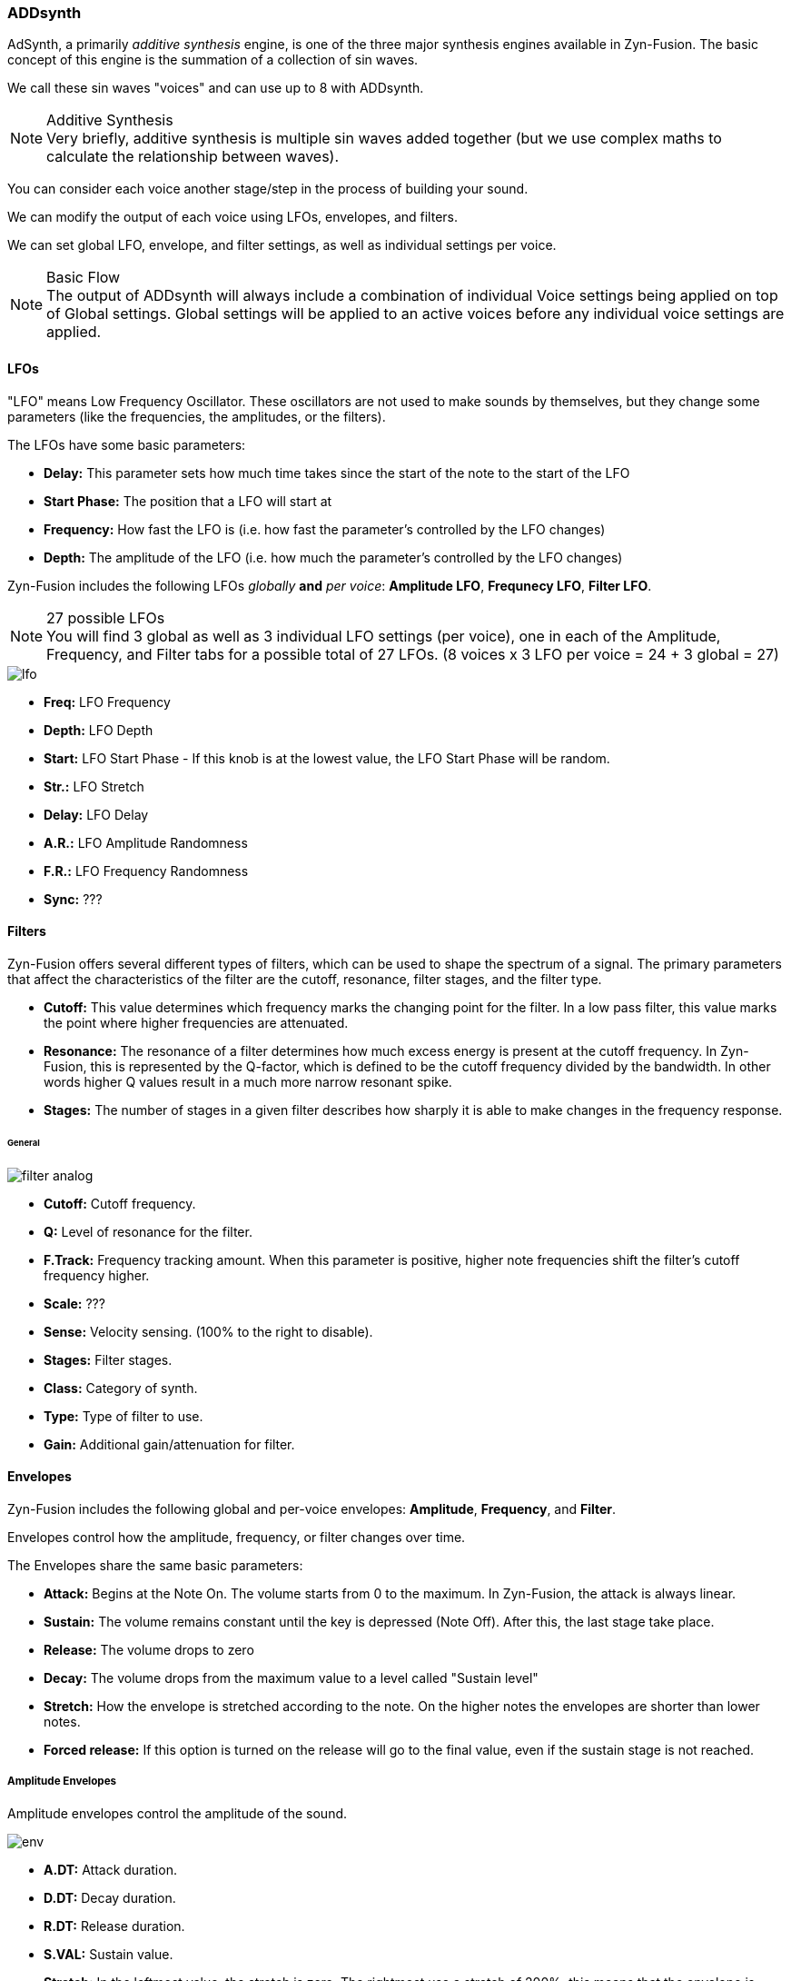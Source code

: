 === ADDsynth

AdSynth, a primarily _additive synthesis_ engine, is one of the three major synthesis engines available in Zyn-Fusion. The basic concept of this engine is the summation of a collection of sin waves.

We call these sin waves "voices" and can use up to 8 with ADDsynth.

.Additive Synthesis
NOTE: Very briefly, additive synthesis is multiple sin waves added together (but we use complex maths to calculate the relationship between waves).

You can consider each voice another stage/step in the process of building your sound.

We can modify the output of each voice using LFOs, envelopes, and filters.

We can set global LFO, envelope, and filter settings, as well as individual settings per voice.

.Basic Flow
NOTE: The output of ADDsynth will always include a combination of individual Voice settings being applied on top of Global settings. Global settings will be applied to an active voices before any individual voice settings are applied.

==== LFOs
"LFO" means Low Frequency Oscillator. These oscillators are not used to make sounds by themselves, but they change some parameters (like the frequencies, the amplitudes, or the filters).

The LFOs have some basic parameters:

- *Delay:* This parameter sets how much time takes since the start of the note to the start of the LFO
- *Start Phase:* The position that a LFO will start at
- *Frequency:* How fast the LFO is (i.e. how fast the parameter’s controlled by the LFO changes)
- *Depth:* The amplitude of the LFO (i.e. how much the parameter’s controlled by the LFO changes)

Zyn-Fusion includes the following LFOs _globally_ *and* _per voice_: *Amplitude LFO*, *Frequnecy LFO*, *Filter LFO*.

.27 possible LFOs
NOTE: You will find 3 global as well as 3 individual LFO settings (per voice), one in each of the Amplitude, Frequency, and Filter tabs for a possible total of 27 LFOs. (8 voices x 3 LFO per voice = 24 + 3 global = 27)

image::imgs/lfo.png[]

- *Freq:* LFO Frequency
- *Depth:* LFO Depth
- *Start:* LFO Start Phase - If this knob is at the lowest value, the LFO Start Phase will be random.
- *Str.:* LFO Stretch
- *Delay:* LFO Delay
- *A.R.:* LFO Amplitude Randomness
- *F.R.:* LFO Frequency Randomness
- *Sync:* ???

==== Filters
Zyn-Fusion offers several different types of filters, which can be used to shape the spectrum of a signal. The primary parameters that affect the characteristics of the filter are the cutoff, resonance, filter stages, and the filter type.

- *Cutoff:* This value determines which frequency marks the changing point for the filter. In a low pass filter, this value marks the point where higher frequencies are attenuated.
- *Resonance:* The resonance of a filter determines how much excess energy is present at the cutoff frequency. In Zyn-Fusion, this is represented by the Q-factor, which is defined to be the cutoff frequency divided by the bandwidth. In other words higher Q values result in a much more narrow resonant spike.
- *Stages:* The number of stages in a given filter describes how sharply it is able to make changes in the frequency response.

====== General
image::imgs/filter-analog.png[]

- *Cutoff:* Cutoff frequency.
- *Q:* Level of resonance for the filter.
- *F.Track:* Frequency tracking amount. When this parameter is positive, higher note frequencies shift the filter’s cutoff frequency higher.
- *Scale:* ???
- *Sense:* Velocity sensing. (100% to the right to disable).
- *Stages:* Filter stages.
- *Class:* Category of synth.
- *Type:* Type of filter to use.
- *Gain:* Additional gain/attenuation for filter.

==== Envelopes
Zyn-Fusion includes the following global and per-voice envelopes: *Amplitude*, *Frequency*, and *Filter*.

Envelopes control how the amplitude, frequency, or filter changes over time.

The Envelopes share the same basic parameters:

- *Attack:* Begins at the Note On. The volume starts from 0 to the maximum. In Zyn-Fusion, the attack is always linear.
- *Sustain:* The volume remains constant until the key is depressed (Note Off). After this, the last stage take place.
- *Release:* The volume drops to zero
- *Decay:* The volume drops from the maximum value to a level called "Sustain level"
- *Stretch:* How the envelope is stretched according to the note. On the higher notes the envelopes are shorter than lower notes.
- *Forced release:* If this option is turned on the release will go to the final value, even if the sustain stage is not reached.

===== Amplitude Envelopes
Amplitude envelopes control the amplitude of the sound.

image::imgs/env.png[] 


- *A.DT:* Attack duration.
- *D.DT:* Decay duration.
- *R.DT:* Release duration.
- *S.VAL:* Sustain value.
- *Stretch:*  In the leftmost value, the stretch is zero. The rightmost use a stretch of 200%; this means that the envelope is stretched about 4 times/octave.
- *FRCR:* Forced release. Usually, this must be set.
- *LIN/LOG:* If this option is set, the envelope is linear, otherwise, it will be logarithmic.

===== Filter Envelopes
Filter envelopes control the cutoff frequency of the filters. They share the same configuration options as the Amplitude envelopes while introducing the following new ones:

image::imgs/env-filter.png[]

- *A.VAL:* Attack value.
- *D.VAL:* Decay value.
- *R.VAL:* Release value.

===== Frequency Envelopes
These envelopes control the frequency (more exactly, the pitch) of the oscillators.

They share the same confiuration options as the other envelopes, minus the decay options.

image::imgs/env-frequency.png[]


==== Global settings
These settings will be applied to all voices.

===== Amplitude
image::imgs/add-synth.png[]

====== Amplitude - general global settings
image::imgs/amp-control.png[]
- *Vol:* Controls the overall output volume of the synth.
- *Sense:* Velocity sensing. (100% to the right to disable).
- *Pan:* Panning. (100% to the left is random).
- *Stretch:*  Punch effect stretch according to frequency. On lower notes the punch effect lasts longer.
- *Stregth:* Punch effect strength.
- *Time:* Punch effect duration (from 0.1 ms to 100 ms on A note- 440Hz).
- *Stereo:* when disabled all voices will have panning disabled.
- *RND GRP:* Enable/disable harmonic amplitude randomness of voices with a common oscllator.

===== Frequency
image::imgs/frequency.png[]

====== Frequency - general global settings
These are your "detune" options.

image::imgs/frequency-general.png[]

- *Fine:* Fine detune; amount of detune of all voices
- *Octave:* Raise/lower the octave note offset.
- *BW:* Relative fine detune gain.
- *Type:* Detune scaling type; sets "Fine" and "Coarse" detune behavior 
- *Coarse:* Coarse detune.

==== Voice settings
The Voice settings allow you to modify settings _per voice_. These options include all of the `Global Settings` we covered above as well as new ones such as the modulator, oscillator, and unison features.

.Helpful Tip
NOTE: The output of any single voice will always include a combination of individual Voice settings being applied on top of Global settings. Global settings will be applied to an active voices _before_ any individual voice settings are applied.

===== Amplitude
image::imgs/add-synth-voice-amplitude.png[]

====== Amplitude - general voice settings
image::imgs/add-synth-voice-amplitude-general.png[]

- *Vol:* Controls the overall output volume of the voice.
- *Sense:* Velocity sensing. (100% to the right to disable).
- *Pan:* Panning. (100% to the left is random).
- *Delay:* delay before the voice starts.
- *Bypass GL Filter:* If the voice signal bypasses the global filter.
- *RESON:* Enable/Disable the resonance of the voice.

===== Frequency
image::imgs/add-synth-voice-frequency.png[]

====== Frequency - general voice settings
image::imgs/add-synth-voice-frequency-general.png[]

- *Fine:* Fine detune; amount of detune of all voices
- *Octave:* Raise/lower the octave note offset.
- *ET:* when disabled the synth will use Equal Temperament 12 notes/octave.
- *Type:* Detune scaling type; sets "Fine" and "Coarse" detune behavior.
- *Coarse:* Coarse detune.
- *Fixed:* Enable if frequency is fixed.

==== osc / mod-osc
This is your oscillator and modulator-oscillator. Full documentation link:OscillatorModule.adoc[available here]

==== modulation

===== Amplitude
image::imgs/add-synth-modulation-amplitude.png[]

===== Frequency
image::imgs/add-synth-modulation-frequency.png[]

==== voice list
image::imgs/add-synth-voice-list.png[]

==== resonance
image::imgs/add-synth-resonance.png[]


* [TODO] signal routing diagram
